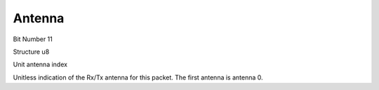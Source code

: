 Antenna
=======

Bit Number  11

Structure  u8

Unit  antenna index

Unitless indication of the Rx/Tx antenna for this packet. The first antenna is antenna 0.

